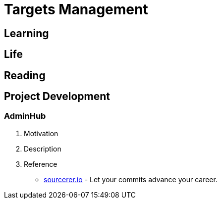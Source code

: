 [[tm]]
= Targets Management

== Learning


== Life

== Reading

== Project Development

=== AdminHub
1. Motivation
2. Description
3. Reference
** https://sourcerer.io/[sourcerer.io] - Let your commits advance your career.
